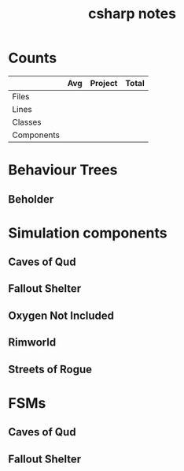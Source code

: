 #+TITLE:csharp notes
* Counts
|            | Avg | Project | Total |
|------------+-----+---------+-------|
| Files      |     |         |       |
| Lines      |     |         |       |
| Classes    |     |         |       |
| Components |     |         |       |
* Behaviour Trees
** Beholder
* Simulation components
** Caves of Qud
** Fallout Shelter
** Oxygen Not Included
** Rimworld
** Streets of Rogue

* FSMs
** Caves of Qud
** Fallout Shelter
